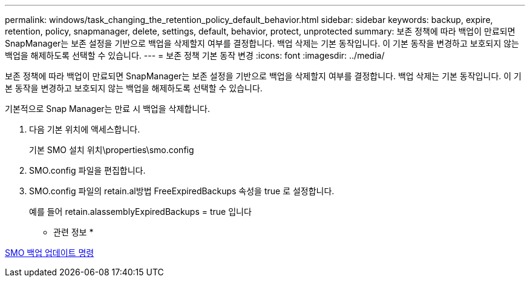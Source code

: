 ---
permalink: windows/task_changing_the_retention_policy_default_behavior.html 
sidebar: sidebar 
keywords: backup, expire, retention, policy, snapmanager, delete, settings, default, behavior, protect, unprotected 
summary: 보존 정책에 따라 백업이 만료되면 SnapManager는 보존 설정을 기반으로 백업을 삭제할지 여부를 결정합니다. 백업 삭제는 기본 동작입니다. 이 기본 동작을 변경하고 보호되지 않는 백업을 해제하도록 선택할 수 있습니다. 
---
= 보존 정책 기본 동작 변경
:icons: font
:imagesdir: ../media/


[role="lead"]
보존 정책에 따라 백업이 만료되면 SnapManager는 보존 설정을 기반으로 백업을 삭제할지 여부를 결정합니다. 백업 삭제는 기본 동작입니다. 이 기본 동작을 변경하고 보호되지 않는 백업을 해제하도록 선택할 수 있습니다.

기본적으로 Snap Manager는 만료 시 백업을 삭제합니다.

. 다음 기본 위치에 액세스합니다.
+
기본 SMO 설치 위치\properties\smo.config

. SMO.config 파일을 편집합니다.
. SMO.config 파일의 retain.al방법 FreeExpiredBackups 속성을 true 로 설정합니다.
+
예를 들어 retain.alassemblyExpiredBackups = true 입니다



* 관련 정보 *

xref:reference_the_smosmsapbackup_update_command.adoc[SMO 백업 업데이트 명령]
